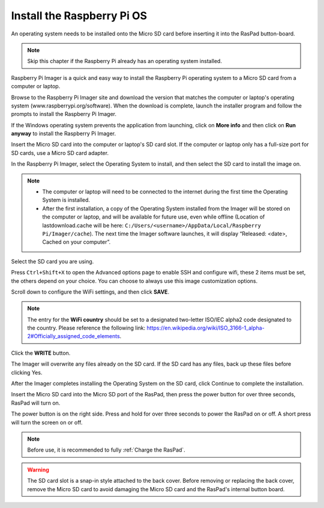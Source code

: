 Install the Raspberry Pi OS
======================================

An operating system needs to be installed onto the Micro SD card before inserting it into the RasPad button-board.

.. note::

  Skip this chapter if the Raspberry Pi already has an operating system installed.


Raspberry Pi Imager is a quick and easy way to install the Raspberry Pi operating system to a Micro SD card from a computer or laptop.

Browse to the Raspberry Pi Imager site and download the version that matches the computer or laptop\'s  operating system (www.raspberrypi.org/software). When the download is complete, launch the installer program and follow the prompts to install the Raspberry Pi Imager.

.. image:: img/3d1.png
  :width: 400
  :align: center

If the Windows operating system prevents the application from launching, click on **More info** and then click on **Run anyway** to install the Raspberry Pi Imager.

.. image:: img/3d2.png
  :width: 550
  :align: center

Insert the Micro SD card into the computer or laptop's SD card slot. If the computer or laptop only has a full-size port for SD cards, use a Micro SD card adapter.

In the Raspberry Pi Imager, select the Operating System to install, and then select the SD card to install the image on.

.. image:: img/3d3.png
  :width: 550
  :align: center

.. note::
    * The computer or laptop will need to be connected to the internet during the first time the Operating System is installed.

    * After the first installation, a copy of the Operating System installed from the Imager will be stored on the computer or laptop, and will be available for future use, even while offline (Location of lastdownload.cache will be here: ``C:/Users/<username>/AppData/Local/Raspberry Pi/Imager/cache``). The next time the Imager software launches, it will display “Released: <date>, Cached on your computer”.
    
Select the SD card you are using.

.. image:: img/3d4.png
  :width: 550
  :align: center

Press ``Ctrl+Shift+X`` to open the Advanced options page to enable SSH and configure wifi, these 2 items must be set, the others depend on your choice. You can choose to always use this image customization options.

.. image:: img/3d5.png
  :width: 550
  :align: center

Scroll down to configure the WiFi settings, and then click **SAVE**.

.. note::

  The entry for the **WiFi country** should be set to a designated two-letter ISO/IEC alpha2 code designated to the country. Please reference the following link: `https://en.wikipedia.org/wiki/ISO_3166-1_alpha-2#Officially_assigned_code_elements <https://en.wikipedia.org/wiki/ISO_3166-1_alpha-2#Officially_assigned_code_elements>`_.

.. image:: img/3d6.png
  :width: 550
  :align: center

Click the **WRITE** button.

.. image:: img/3d7.png
  :width: 550
  :align: center

The Imager will overwrite any files already on the SD card. If the SD card has any files, back up these files before clicking Yes.

.. image:: img/3d8.png
  :width: 550
  :align: center

After the Imager completes installing the Operating System on the SD card, click Continue to complete the installation.

.. image:: img/3d9.png
  :width: 550
  :align: center
  
Insert the Micro SD card into the Micro SD port of the RasPad, then press the power button for over three seconds, RasPad will turn on.

The power button is on the right side. Press and hold for over three seconds to power the RasPad on or off. A short press will turn the screen on or off.

.. note::
  Before use, it is recommended to fully :ref:`Charge the RasPad`.

.. image:: img/install_sd_card.jpg
  :width: 550
  :align: center

.. warning::
  
  The SD card slot is a snap-in style attached to the back cover. Before removing or replacing the back cover, remove the Micro SD card to avoid damaging the Micro SD card and the RasPad's internal button board.
























